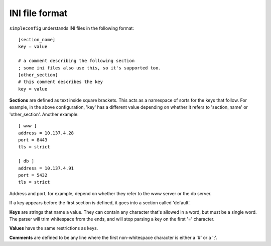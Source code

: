 INI file format
===============

``simpleconfig`` understands INI files in the following format::

  [section_name]
  key = value

  # a comment describing the following section
  ; some ini files also use this, so it's supported too.
  [other_section]
  # this comment describes the key
  key = value

**Sections** are defined as text inside square brackets. This acts as a
namespace of sorts for the keys that follow. For example, in the above
configuration, 'key' has a different value depending on whether it refers
to 'section_name' or 'other_section'. Another example::

   [ www ]
   address = 10.137.4.28
   port = 8443
   tls = strict

   [ db ]
   address = 10.137.4.91
   port = 5432
   tls = strict

Address and port, for example, depend on whether they refer to the www server
or the db server.

If a key appears before the first section is defined, it goes into a section
called 'default'.

**Keys** are strings that name a value. They can contain any character that's
allowed in a word, but must be a single word. The parser will
trim whitespace from the ends, and will stop parsing a key on the first '='
character.

**Values** have the same restrictions as keys.

**Comments** are defined to be any line where the first non-whitespace character
is either a '#' or a ';'.